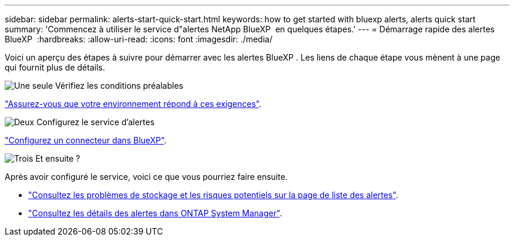 ---
sidebar: sidebar 
permalink: alerts-start-quick-start.html 
keywords: how to get started with bluexp alerts, alerts quick start 
summary: 'Commencez à utiliser le service d"alertes NetApp BlueXP  en quelques étapes.' 
---
= Démarrage rapide des alertes BlueXP 
:hardbreaks:
:allow-uri-read: 
:icons: font
:imagesdir: ./media/


[role="lead"]
Voici un aperçu des étapes à suivre pour démarrer avec les alertes BlueXP . Les liens de chaque étape vous mènent à une page qui fournit plus de détails.

.image:https://raw.githubusercontent.com/NetAppDocs/common/main/media/number-1.png["Une seule"] Vérifiez les conditions préalables
[role="quick-margin-para"]
link:alerts-start-prerequisites.html["Assurez-vous que votre environnement répond à ces exigences"].

.image:https://raw.githubusercontent.com/NetAppDocs/common/main/media/number-2.png["Deux"] Configurez le service d'alertes
[role="quick-margin-para"]
link:alerts-start-setup.html["Configurez un connecteur dans BlueXP"].

.image:https://raw.githubusercontent.com/NetAppDocs/common/main/media/number-3.png["Trois"] Et ensuite ?
[role="quick-margin-para"]
Après avoir configuré le service, voici ce que vous pourriez faire ensuite.

[role="quick-margin-list"]
* link:alerts-use-dashboard.html["Consultez les problèmes de stockage et les risques potentiels sur la page de liste des alertes"].
* link:alerts-use-alerts.html["Consultez les détails des alertes dans ONTAP System Manager"].

